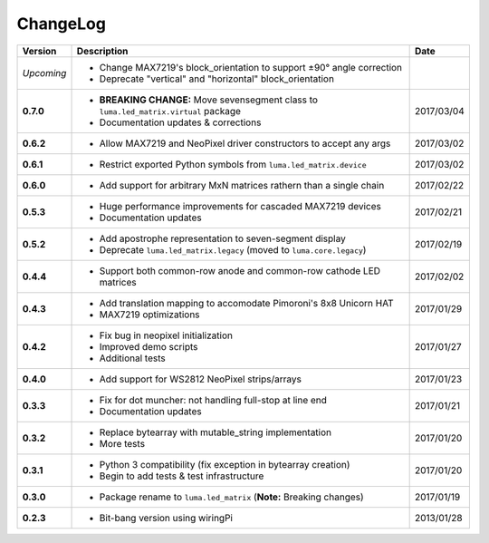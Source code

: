 ChangeLog
---------

+------------+------------------------------------------------------------------------+------------+
| Version    | Description                                                            | Date       |
+============+========================================================================+============+
| *Upcoming* | * Change MAX7219's block_orientation to support ±90° angle correction  |            |
|            | * Deprecate "vertical" and "horizontal" block_orientation              |            |
+------------+------------------------------------------------------------------------+------------+
| **0.7.0**  | * **BREAKING CHANGE:** Move sevensegment class to                      | 2017/03/04 |
|            |   ``luma.led_matrix.virtual`` package                                  |            |
|            | * Documentation updates & corrections                                  |            |
+------------+------------------------------------------------------------------------+------------+
| **0.6.2**  | * Allow MAX7219 and NeoPixel driver constructors to accept any args    | 2017/03/02 |
+------------+------------------------------------------------------------------------+------------+
| **0.6.1**  | * Restrict exported Python symbols from ``luma.led_matrix.device``     | 2017/03/02 |
+------------+------------------------------------------------------------------------+------------+
| **0.6.0**  | * Add support for arbitrary MxN matrices rathern than a single chain   | 2017/02/22 |
+------------+------------------------------------------------------------------------+------------+
| **0.5.3**  | * Huge performance improvements for cascaded MAX7219 devices           | 2017/02/21 |
|            | * Documentation updates                                                |            |
+------------+------------------------------------------------------------------------+------------+
| **0.5.2**  | * Add apostrophe representation to seven-segment display               | 2017/02/19 |
|            | * Deprecate ``luma.led_matrix.legacy`` (moved to ``luma.core.legacy``) |            |
+------------+------------------------------------------------------------------------+------------+
| **0.4.4**  | * Support both common-row anode and common-row cathode LED matrices    | 2017/02/02 |
+------------+------------------------------------------------------------------------+------------+
| **0.4.3**  | * Add translation mapping to accomodate Pimoroni's 8x8 Unicorn HAT     | 2017/01/29 |
|            | * MAX7219 optimizations                                                |            |
+------------+------------------------------------------------------------------------+------------+
| **0.4.2**  | * Fix bug in neopixel initialization                                   | 2017/01/27 |
|            | * Improved demo scripts                                                |            |
|            | * Additional tests                                                     |            |
+------------+------------------------------------------------------------------------+------------+
| **0.4.0**  | * Add support for WS2812 NeoPixel strips/arrays                        | 2017/01/23 |
+------------+------------------------------------------------------------------------+------------+
| **0.3.3**  | * Fix for dot muncher: not handling full-stop at line end              | 2017/01/21 |
|            | * Documentation updates                                                |            |
+------------+------------------------------------------------------------------------+------------+
| **0.3.2**  | * Replace bytearray with mutable_string implementation                 | 2017/01/20 |
|            | * More tests                                                           |            |
+------------+------------------------------------------------------------------------+------------+
| **0.3.1**  | * Python 3 compatibility (fix exception in bytearray creation)         | 2017/01/20 |
|            | * Begin to add tests & test infrastructure                             |            |
+------------+------------------------------------------------------------------------+------------+
| **0.3.0**  | * Package rename to ``luma.led_matrix`` (**Note:** Breaking changes)   | 2017/01/19 |
+------------+------------------------------------------------------------------------+------------+
| **0.2.3**  | * Bit-bang version using wiringPi                                      | 2013/01/28 |
+------------+------------------------------------------------------------------------+------------+
